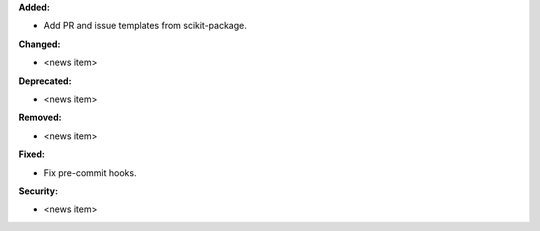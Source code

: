 **Added:**

* Add PR and issue templates from scikit-package.

**Changed:**

* <news item>

**Deprecated:**

* <news item>

**Removed:**

* <news item>

**Fixed:**

* Fix pre-commit hooks.

**Security:**

* <news item>
